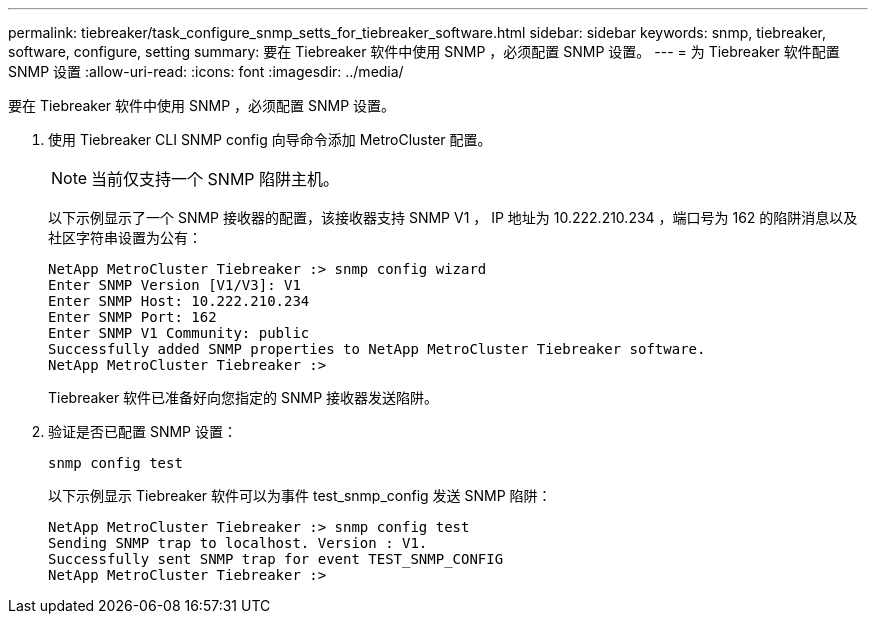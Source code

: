 ---
permalink: tiebreaker/task_configure_snmp_setts_for_tiebreaker_software.html 
sidebar: sidebar 
keywords: snmp, tiebreaker, software, configure, setting 
summary: 要在 Tiebreaker 软件中使用 SNMP ，必须配置 SNMP 设置。 
---
= 为 Tiebreaker 软件配置 SNMP 设置
:allow-uri-read: 
:icons: font
:imagesdir: ../media/


[role="lead"]
要在 Tiebreaker 软件中使用 SNMP ，必须配置 SNMP 设置。

. 使用 Tiebreaker CLI SNMP config 向导命令添加 MetroCluster 配置。
+

NOTE: 当前仅支持一个 SNMP 陷阱主机。

+
以下示例显示了一个 SNMP 接收器的配置，该接收器支持 SNMP V1 ， IP 地址为 10.222.210.234 ，端口号为 162 的陷阱消息以及社区字符串设置为公有：

+
....

NetApp MetroCluster Tiebreaker :> snmp config wizard
Enter SNMP Version [V1/V3]: V1
Enter SNMP Host: 10.222.210.234
Enter SNMP Port: 162
Enter SNMP V1 Community: public
Successfully added SNMP properties to NetApp MetroCluster Tiebreaker software.
NetApp MetroCluster Tiebreaker :>
....
+
Tiebreaker 软件已准备好向您指定的 SNMP 接收器发送陷阱。

. 验证是否已配置 SNMP 设置：
+
`snmp config test`

+
以下示例显示 Tiebreaker 软件可以为事件 test_snmp_config 发送 SNMP 陷阱：

+
....

NetApp MetroCluster Tiebreaker :> snmp config test
Sending SNMP trap to localhost. Version : V1.
Successfully sent SNMP trap for event TEST_SNMP_CONFIG
NetApp MetroCluster Tiebreaker :>
....

